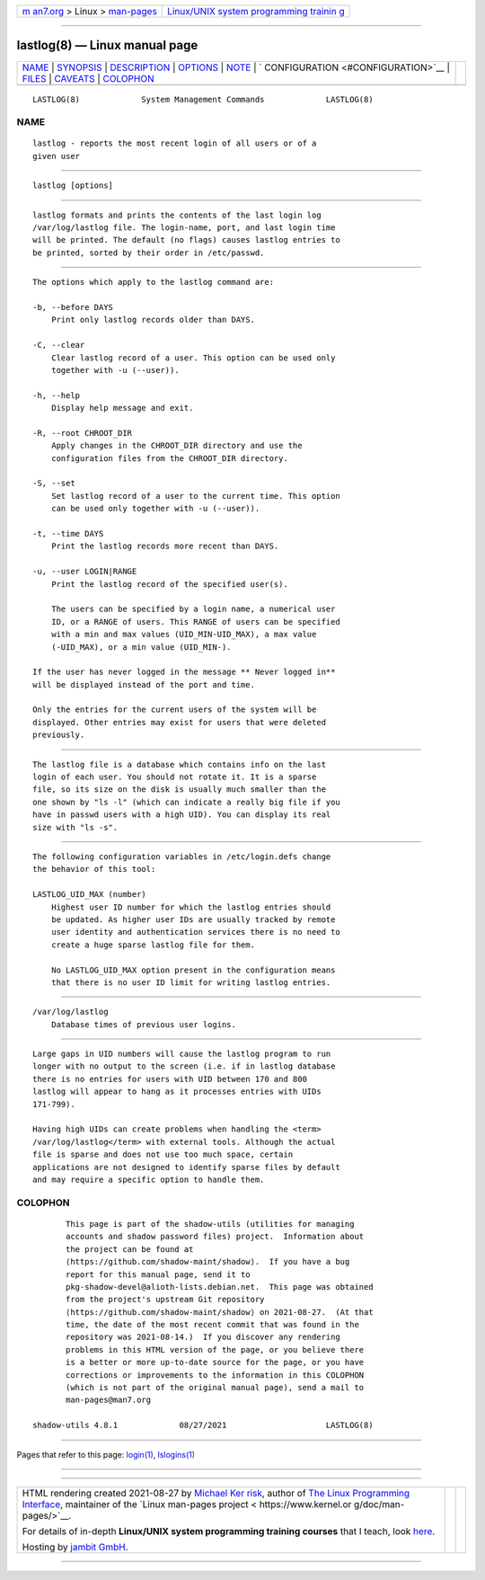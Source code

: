.. container:: page-top

.. container:: nav-bar

   +----------------------------------+----------------------------------+
   | `m                               | `Linux/UNIX system programming   |
   | an7.org <../../../index.html>`__ | trainin                          |
   | > Linux >                        | g <http://man7.org/training/>`__ |
   | `man-pages <../index.html>`__    |                                  |
   +----------------------------------+----------------------------------+

--------------

lastlog(8) — Linux manual page
==============================

+-----------------------------------+-----------------------------------+
| `NAME <#NAME>`__ \|               |                                   |
| `SYNOPSIS <#SYNOPSIS>`__ \|       |                                   |
| `DESCRIPTION <#DESCRIPTION>`__ \| |                                   |
| `OPTIONS <#OPTIONS>`__ \|         |                                   |
| `NOTE <#NOTE>`__ \|               |                                   |
| `                                 |                                   |
| CONFIGURATION <#CONFIGURATION>`__ |                                   |
| \| `FILES <#FILES>`__ \|          |                                   |
| `CAVEATS <#CAVEATS>`__ \|         |                                   |
| `COLOPHON <#COLOPHON>`__          |                                   |
+-----------------------------------+-----------------------------------+
| .. container:: man-search-box     |                                   |
+-----------------------------------+-----------------------------------+

::

   LASTLOG(8)             System Management Commands             LASTLOG(8)

NAME
-------------------------------------------------

::

          lastlog - reports the most recent login of all users or of a
          given user


---------------------------------------------------------

::

          lastlog [options]


---------------------------------------------------------------

::

          lastlog formats and prints the contents of the last login log
          /var/log/lastlog file. The login-name, port, and last login time
          will be printed. The default (no flags) causes lastlog entries to
          be printed, sorted by their order in /etc/passwd.


-------------------------------------------------------

::

          The options which apply to the lastlog command are:

          -b, --before DAYS
              Print only lastlog records older than DAYS.

          -C, --clear
              Clear lastlog record of a user. This option can be used only
              together with -u (--user)).

          -h, --help
              Display help message and exit.

          -R, --root CHROOT_DIR
              Apply changes in the CHROOT_DIR directory and use the
              configuration files from the CHROOT_DIR directory.

          -S, --set
              Set lastlog record of a user to the current time. This option
              can be used only together with -u (--user)).

          -t, --time DAYS
              Print the lastlog records more recent than DAYS.

          -u, --user LOGIN|RANGE
              Print the lastlog record of the specified user(s).

              The users can be specified by a login name, a numerical user
              ID, or a RANGE of users. This RANGE of users can be specified
              with a min and max values (UID_MIN-UID_MAX), a max value
              (-UID_MAX), or a min value (UID_MIN-).

          If the user has never logged in the message ** Never logged in**
          will be displayed instead of the port and time.

          Only the entries for the current users of the system will be
          displayed. Other entries may exist for users that were deleted
          previously.


-------------------------------------------------

::

          The lastlog file is a database which contains info on the last
          login of each user. You should not rotate it. It is a sparse
          file, so its size on the disk is usually much smaller than the
          one shown by "ls -l" (which can indicate a really big file if you
          have in passwd users with a high UID). You can display its real
          size with "ls -s".


-------------------------------------------------------------------

::

          The following configuration variables in /etc/login.defs change
          the behavior of this tool:

          LASTLOG_UID_MAX (number)
              Highest user ID number for which the lastlog entries should
              be updated. As higher user IDs are usually tracked by remote
              user identity and authentication services there is no need to
              create a huge sparse lastlog file for them.

              No LASTLOG_UID_MAX option present in the configuration means
              that there is no user ID limit for writing lastlog entries.


---------------------------------------------------

::

          /var/log/lastlog
              Database times of previous user logins.


-------------------------------------------------------

::

          Large gaps in UID numbers will cause the lastlog program to run
          longer with no output to the screen (i.e. if in lastlog database
          there is no entries for users with UID between 170 and 800
          lastlog will appear to hang as it processes entries with UIDs
          171-799).

          Having high UIDs can create problems when handling the <term>
          /var/log/lastlog</term> with external tools. Although the actual
          file is sparse and does not use too much space, certain
          applications are not designed to identify sparse files by default
          and may require a specific option to handle them.

COLOPHON
---------------------------------------------------------

::

          This page is part of the shadow-utils (utilities for managing
          accounts and shadow password files) project.  Information about
          the project can be found at 
          ⟨https://github.com/shadow-maint/shadow⟩.  If you have a bug
          report for this manual page, send it to
          pkg-shadow-devel@alioth-lists.debian.net.  This page was obtained
          from the project's upstream Git repository
          ⟨https://github.com/shadow-maint/shadow⟩ on 2021-08-27.  (At that
          time, the date of the most recent commit that was found in the
          repository was 2021-08-14.)  If you discover any rendering
          problems in this HTML version of the page, or you believe there
          is a better or more up-to-date source for the page, or you have
          corrections or improvements to the information in this COLOPHON
          (which is not part of the original manual page), send a mail to
          man-pages@man7.org

   shadow-utils 4.8.1             08/27/2021                     LASTLOG(8)

--------------

Pages that refer to this page: `login(1) <../man1/login.1.html>`__, 
`lslogins(1) <../man1/lslogins.1.html>`__

--------------

--------------

.. container:: footer

   +-----------------------+-----------------------+-----------------------+
   | HTML rendering        |                       | |Cover of TLPI|       |
   | created 2021-08-27 by |                       |                       |
   | `Michael              |                       |                       |
   | Ker                   |                       |                       |
   | risk <https://man7.or |                       |                       |
   | g/mtk/index.html>`__, |                       |                       |
   | author of `The Linux  |                       |                       |
   | Programming           |                       |                       |
   | Interface <https:     |                       |                       |
   | //man7.org/tlpi/>`__, |                       |                       |
   | maintainer of the     |                       |                       |
   | `Linux man-pages      |                       |                       |
   | project <             |                       |                       |
   | https://www.kernel.or |                       |                       |
   | g/doc/man-pages/>`__. |                       |                       |
   |                       |                       |                       |
   | For details of        |                       |                       |
   | in-depth **Linux/UNIX |                       |                       |
   | system programming    |                       |                       |
   | training courses**    |                       |                       |
   | that I teach, look    |                       |                       |
   | `here <https://ma     |                       |                       |
   | n7.org/training/>`__. |                       |                       |
   |                       |                       |                       |
   | Hosting by `jambit    |                       |                       |
   | GmbH                  |                       |                       |
   | <https://www.jambit.c |                       |                       |
   | om/index_en.html>`__. |                       |                       |
   +-----------------------+-----------------------+-----------------------+

--------------

.. container:: statcounter

   |Web Analytics Made Easy - StatCounter|

.. |Cover of TLPI| image:: https://man7.org/tlpi/cover/TLPI-front-cover-vsmall.png
   :target: https://man7.org/tlpi/
.. |Web Analytics Made Easy - StatCounter| image:: https://c.statcounter.com/7422636/0/9b6714ff/1/
   :class: statcounter
   :target: https://statcounter.com/
